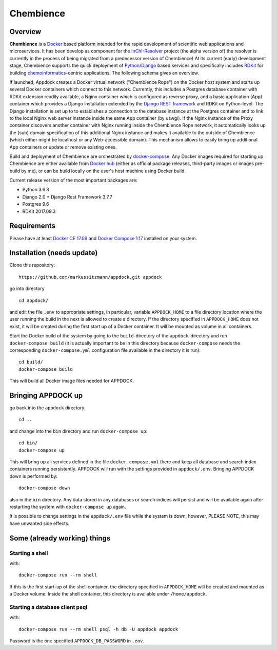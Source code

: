 Chembience
=======

Overview
--------

**Chembience** is a `Docker <https://docs.docker.com/>`_ based platform intended for the rapid development of scientific
web applications and microservices. It has been develop as component for the `InChI-Resolver <http://www.inchi-resolver.org/>`_
project (the alpha version of) the resolver is currently in the process of being migrated from a predecessor version of Chembience)
At its current (early) development stage, Chembience supports the quick deployment of `Python <https://www.python.org/>`_/`Django <https://www.djangoproject.com/>`_
based services and specifically includes `RDKit <http://www.rdkit.org/>`_ for building `chemoinformatics <https://en.wikipedia.org/wiki/Cheminformatics>`_-centric
applications. The following schema gives an overview.


.. image:: docs/_images/appdock.png


If launched, Appdock creates a Docker virtual network ("Chembience Rope") on the Docker host system and starts up several
Docker containers which connect to this network. Currently, this includes a Postgres database container with RDKit
extension readily available, a Nginx container which is configured as reverse proxy, and a basic application (App) container
which provides a Django installation extended by the `Django REST framework <https://www.django-rest-framework.org/>`_ and RDKit on
Python-level. The Django installation is set up to to establishes a connection to the database instance at the Postgres container
and to link to the local Nginx web server instance inside the same App container (by uswgi). If the Nginx instance of
the Proxy container discovers another container with Nginx running inside the Chembience Rope network, it automatically
looks up the (sub) domain specification of this additional Nginx instance and makes it available to the outside of
Chembience (which either might be localhost or any Web-accessible domain). This mechanism allows to easily bring up
additional App containers or update or remove existing ones.

Build and deployment of Chembience are orchestrated by `docker-compose <https://docs.docker.com/compose/>`_. Any Docker
images required for starting up Chembience are either available from `Docker hub <https://docs.docker.com/docker-hub/>`_
(either as official package releases, third-party images or images pre-build by me), or can be build locally on the user's
host machine using Docker build.

Current release version of the most important packages are:

* Python 3.6.3
* Django 2.0 + Django Rest Framework 3.7.7
* Postgres 9.6
* RDKit 2017.09.3


Requirements
------------

Please have at least `Docker CE 17.09 <https://docs.docker.com/engine/installation/>`_ and `Docker Compose 1.17 <https://docs.docker.com/compose/install/>`_ installed on your system.


Installation (needs update)
-----------------------

Clone this repository::

    https://github.com/markussitzmann/appdock.git appdock

go into directory ::

    cd appdock/

and edit the file ``.env`` to appropriate settings, in particular, variable ``APPDOCK_HOME`` to a file directory location where the user
running the build in the next is allowed to create a directory. If the directory specified in ``APPDOCK_HOME`` does not exist, it will be
created during the first start up of a Docker container. It will be mounted as volume in all containers.

Start the Docker build of the system by going to the ``build``-directory of the ``appdock``-directory and run ``docker-compose build`` (it is
actually important to be in this directory because ``docker-compose`` needs the corresponding ``docker-compose.yml`` configuration file available in the
directory it is run)::

    cd build/
    docker-compose build

This will build all Docker image files needed for APPDOCK.


Bringing APPDOCK up
-------------------

go back into the ``appdock`` directory::

    cd ..

and change into the ``bin`` directory and run ``docker-compose up``::

    cd bin/
    docker-compose up

This will bring up all services defined in the file ``docker-compose.yml`` there and keep all database and search index containers running persistently.
APPDOCK will run with the settings provided in ``appdock/.env``. Bringing APPDOCK down is performed by::

    docker-compose down

also in the ``bin`` directory. Any data stored in any databases or search indices will persist and will be available again after restarting the system
with ``docker-compose up`` again.

It is possible to change settings in the ``appdock/.env`` file while the system is down, however, PLEASE NOTE, this may have unwanted side effects.

Some (already working) things
-----------------------------

================
Starting a shell
================

with::

    docker-compose run --rm shell

If this is the first start-up of the shell container, the directory specified in ``APPDOCK_HOME`` will be created and mounted as a Docker volume.
Inside the shell container, this directory is available under ``/home/appdock``.


===============================
Starting a database client psql
===============================

with::

    docker-compose run --rm shell psql -h db -U appdock appdock

Password is the one specified ``APPDOCK_DB_PASSWORD`` in ``.env``.
